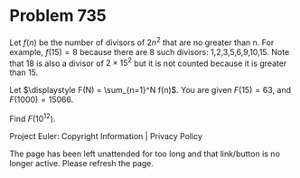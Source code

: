 *   Problem 735

   Let $f(n)$ be the number of divisors of $2n^2$ that are no greater than n.
   For example, $f(15)=8$ because there are 8 such divisors:
   1,2,3,5,6,9,10,15. Note that 18 is also a divisor of $2\times 15^2$ but it
   is not counted because it is greater than 15.

   Let $\displaystyle F(N) = \sum_{n=1}^N f(n)$. You are given $F(15)=63$,
   and $F(1000)=15066$.

   Find $F(10^{12})$.

   Project Euler: Copyright Information | Privacy Policy

   The page has been left unattended for too long and that link/button is no
   longer active. Please refresh the page.

